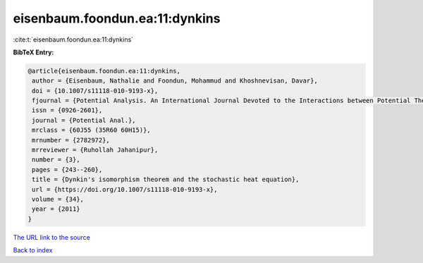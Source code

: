 eisenbaum.foondun.ea:11:dynkins
===============================

:cite:t:`eisenbaum.foondun.ea:11:dynkins`

**BibTeX Entry:**

.. code-block:: bibtex

   @article{eisenbaum.foondun.ea:11:dynkins,
    author = {Eisenbaum, Nathalie and Foondun, Mohammud and Khoshnevisan, Davar},
    doi = {10.1007/s11118-010-9193-x},
    fjournal = {Potential Analysis. An International Journal Devoted to the Interactions between Potential Theory, Probability Theory, Geometry and Functional Analysis},
    issn = {0926-2601},
    journal = {Potential Anal.},
    mrclass = {60J55 (35R60 60H15)},
    mrnumber = {2782972},
    mrreviewer = {Ruhollah Jahanipur},
    number = {3},
    pages = {243--260},
    title = {Dynkin's isomorphism theorem and the stochastic heat equation},
    url = {https://doi.org/10.1007/s11118-010-9193-x},
    volume = {34},
    year = {2011}
   }
`The URL link to the source <ttps://doi.org/10.1007/s11118-010-9193-x}>`_


`Back to index <../By-Cite-Keys.html>`_
